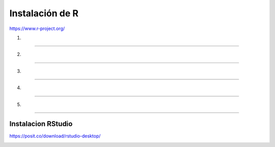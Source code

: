 Instalación de R
================

https://www.r-project.org/

1.

-----------------------------------------------

.. image:: inst01.png

2. 

-----------------------------------------------

.. image:: inst02.png


3.

-----------------------------------------------

.. image:: inst03.png

4.

-----------------------------------------------

.. image:: inst04.png


5.

-----------------------------------------------

.. image:: inst05.png

Instalacion RStudio
-------------------

https://posit.co/download/rstudio-desktop/

.. image:: insrstudio.png






